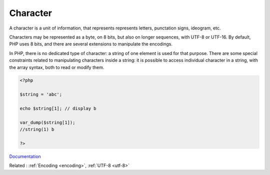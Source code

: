 .. _character:
.. meta::
	:description:
		Character: A character is a unit of information, that represents represents letters, punctation signs, ideogram, etc.
	:twitter:card: summary_large_image
	:twitter:site: @exakat
	:twitter:title: Character
	:twitter:description: Character: A character is a unit of information, that represents represents letters, punctation signs, ideogram, etc
	:twitter:creator: @exakat
	:og:title: Character
	:og:type: article
	:og:description: A character is a unit of information, that represents represents letters, punctation signs, ideogram, etc
	:og:url: https://php-dictionary.readthedocs.io/en/latest/dictionary/character.ini.html
	:og:locale: en


Character
---------

A character is a unit of information, that represents represents letters, punctation signs, ideogram, etc. 

Characters may be represented as a byte, on 8 bits, but also on longer sequences, with UTF-8 or UTF-16. By default, PHP uses 8 bits, and there are several extensions to manipulate the encodings.

In PHP, there is no dedicated type of character: a string of one element is used for that purpose. There are some special constraints related to manipulating characters inside a string: it is possible to access individual character in a string, with the array syntax, both to read or modify them. 

.. code-block:: php
   
   <?php
   
   $string = 'abc';
   
   echo $string[1]; // display b
   
   var_dump($string[1]);
   //string(1) b
   
   ?>


`Documentation <https://www.php.net/manual/en/language.types.string.php>`__

Related : :ref:`Encoding <encoding>`, :ref:`UTF-8 <utf-8>`
